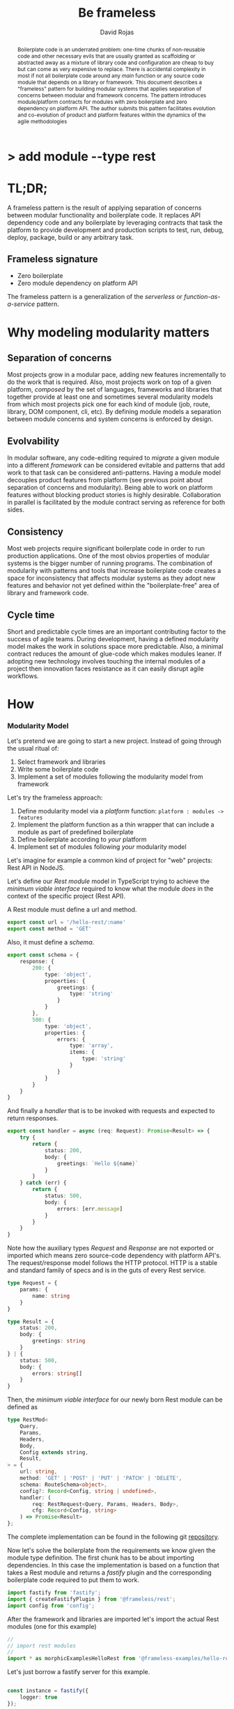 #+TITLE: Be frameless
#+AUTHOR: David Rojas
#+EMAIL: (concat "drojascamaggi" at-sign "gmail.com")

#+OPTIONS: toc:nil num:2 H:3 ^:nil pri:t title:nil
#+EXPORT_FILE_NAME: index
#+HTML_HEAD: <link rel="stylesheet" type="text/css" href="https://drojas.github.io/org-html-dracula/styles/org.css">
#+HTML_HEAD: <link rel="stylesheet" type="text/css" href="styles/org.css">

#+BEGIN_export html
<h1 class="title">
<span class="accent_">></span> add module --type rest<span class="inverse">&nbsp;</span>
</h1>
#+END_export

#+BEGIN_abstract
Boilerplate code is an underrated problem: one-time chunks of non-reusable code and other necessary evils that are usually
granted as scaffolding or abstracted away as a mixture of library code and configuration are cheap to buy but can come as very
expensive to replace. There is accidental complexity in most if not all boilerplate code around any /main/ function or any source
code module that depends on a library or framework. This document describes a "frameless" pattern for building modular systems
that applies separation of concerns between modular and framework concerns. The pattern introduces module/platform contracts for modules
with zero boilerplate and zero dependency on platform API. The author submits this pattern facilitates evolution and co-evolution of product
and platform features within the dynamics of the agile methodologies
#+END_abstract

#+TOC: headlines 2

* TL;DR;

A frameless pattern is the result of applying separation of concerns between modular functionality and boilerplate code.
It replaces API dependency code and any boilerplate by leveraging contracts that task the platform to provide development and
production scripts to test, run, debug, deploy, package, build or any arbitrary task.

** Frameless signature
   - Zero boilerplate
   - Zero module dependency on platform API

The frameless pattern is a generalization of the /serverless/ or /function-as-a-service/ pattern.

* Why modeling modularity matters
** Separation of concerns
   Most projects grow in a modular pace, adding new features incrementally to do the work that is required.
   Also, most projects work on top of a given platform, /composed/ by the set of languages, frameworks and libraries that together provide at least
   one and sometimes several modularity models from which most projects pick one for each kind of module (job, route, library, DOM component, cli, etc).
   By defining module models a separation between module concerns and system concerns is enforced by design.

** Evolvability
   In modular software, any code-editing required to /migrate/ a given module into a different /framework/ can be considered evitable
   and patterns that add work to that task can be considered anti-patterns.
   Having a module model decouples product features from platform (see previous point about separation of concerns and modularity). Being able to
   work on platform features without blocking product stories is highly desirable. Collaboration in parallel is facilitated by the module contract serving
   as reference for both sides.

** Consistency
   Most web projects require significant boilerplate code in order to run production applications. One of the most obvios properties 
   of modular systems is the bigger number of running programs. The combination of modularity with patterns and tools that increase
   boilerplate code creates a space for inconsistency that affects modular systems as they adopt new features and behavior not
   yet defined within the "boilerplate-free" area of library and framework code.

** Cycle time
   Short and predictable cycle times are an important contributing factor to the success of agile teams. During development, having a defined modularity model
   makes the work in solutions space more predictable. Also, a minimal contract reduces the amount of glue-code which makes modules leaner.
   If adopting new technology involves touching the internal modules of a project then innovation faces resistance as it can easily disrupt agile workflows.

* How
*** Modularity Model

    Let's pretend we are going to start a new project. Instead of going through the usual ritual of:

    1) Select framework and libraries
    2) Write some boilerplate code
    3) Implement a set of modules following the modularity model from framework

    Let's try the frameless approach:

    1) Define modularity model via a /platform/ function: ~platform : modules -> features~
    2) Implement the platform function as a thin wrapper that can include a module as part of predefined boilerplate
    3) Define boilerplate according to /your/ platform
    4) Implement set of modules following /your/ modularity model

    Let's imagine for example a common kind of project for "web" projects: Rest API in NodeJS.
    
    Let's define our /Rest module/ model in TypeScript trying to achieve the /minimum viable interface/
    required to know what the module /does/ in the context of the specific project (Rest API).
    
    A Rest module must define a url and method.
#+BEGIN_SRC typescript
  export const url = '/hello-rest/:name'
  export const method = 'GET'
#+END_SRC

    Also, it must define a /schema/.
#+BEGIN_SRC typescript
  export const schema = {
      response: {
          200: {
              type: 'object',
              properties: {
                  greetings: {
                      type: 'string'
                  }
              }
          },
          500: {
              type: 'object',
              properties: {
                  errors: {
                      type: 'array',
                      items: {
                          type: 'string'
                      }
                  }
              }
          }
      }
  }
#+END_SRC

    And finally a /handler/ that is to be invoked with requests and expected to return responses.

#+BEGIN_SRC typescript
  export const handler = async (req: Request): Promise<Result> => {
      try {
          return {
              status: 200,
              body: {
                  greetings: `Hello ${name}`
              }
          }
      } catch (err) {
          return {
              status: 500,
              body: {
                  errors: [err.message]
              }
          }
      }
  }
#+END_SRC

    Note how the auxiliary types /Request/ and /Response/ are not exported or imported which means
    zero source-code dependency with platform API's. The request/response model follows the HTTP
    protocol. HTTP is a stable and standard family of specs and is in the guts of every Rest service.

#+BEGIN_SRC typescript
  type Request = {
      params: {
          name: string
      }
  }

  type Result = {
      status: 200,
      body: {
          greetings: string
      }
  } | {
      status: 500,
      body: {
          errors: string[]
      }
  }
#+END_SRC

   Then, the /minimum viable interface/ for our newly born Rest module can be defined as
#+BEGIN_SRC typescript
  type RestMod<
      Query,
      Params,
      Headers,
      Body,
      Config extends string,
      Result,
  > = {
      url: string,
      method: 'GET' | 'POST' | 'PUT' | 'PATCH' | 'DELETE',
      schema: RouteSchema<object>,
      config?: Record<Config, string | undefined>,
      handler: (
          req: RestRequest<Query, Params, Headers, Body>,
          cfg: Record<Config, string>
      ) => Promise<Result>
  };
#+END_SRC

   The complete implementation can be found in the following git [[https://github.com/drojas/morphic/blob/master/modules/rest/lib/morphic-rest.ts][repository]].

   Now let's solve the boilerplate from the requirements we know given the module type definition. The first
   chunk has to be about importing dependencies. In this case the implementation is based on a function that
   takes a Rest module and returns a /fastify/ plugin and the corresponding boilerplate code required to put them
   to work.
   
#+BEGIN_SRC typescript
  import fastify from 'fastify';
  import { createFastifyPlugin } from '@frameless/rest';
  import config from 'config';

#+END_SRC

   After the framework and libraries are imported let's import the actual Rest modules (one for this example)

#+BEGIN_SRC typescript
  //
  // import rest modules
  //
  import * as morphicExamplesHelloRest from '@frameless-examples/hello-rest';
#+END_SRC

   Let's just borrow a fastify server for this example.

#+BEGIN_SRC typescript

  const instance = fastify({
      logger: true
  });

#+END_SRC

   Now we need to add the routes from all modules to the server.

#+BEGIN_SRC typescript
  //
  // add base plugins for initialization
  //

  //
  // add rest modules to the service
  //
  instance.register(createFastifyPlugin(morphicExamplesHelloRest, config));
#+END_SRC

   And let's finalize the boilerplate with the usual port configuration and server initialization.

#+BEGIN_SRC typescript
  const PORT = config.has('PORT')
      ? parseInt(config.get('PORT'), 10)
      : 0;

  instance.listen(PORT, (err: Error, address: string) => {
      if (err) {
          throw err;
      }
      instance.log.info(`server listening on ${address}`);
  });
#+END_SRC
   
   This pattern allows your to provide /features as a service/ implemented as a (platform) function of your modules.
   The platform can provide by proxy any framework or library-like functionality including configurations, dependencies, scripts, etc.
   This contributes to continuous improvement and agile goals because it means new developments on the platform can automatically be leveraged
   by individual modules and teams without having to make code changes to each module.

   Following, a couple of tech-oriented definitions for modularity from: https://en.wikipedia.org/wiki/Modularity
#+BEGIN_QUOTE
In modular programming, modularity refers to the compartmentalization and interrelation of the parts of a software package.\\

In software design, modularity refers to a logical partitioning of the "software design" that allows complex software to be manageable
for the purpose of implementation and maintenance. The logic of partitioning may be based on related functions, implementation
considerations, data links, or other criteria.
#+END_QUOTE

   One interesting aspect of the last definition is the idea the relationship between complexity and software being manageable is
   and worth paying close attention to and perhaps explore with "biomimicry lenses".

   Let's compare the previous definitions with a biological one from: https://en.wikipedia.org/wiki/Modularity_(biology)
#+BEGIN_QUOTE
Modularity refers to the ability of a system to organize discrete, individual units that can overall increase the efficiency of network
activity and, in a biological sense, facilitates selective forces upon the network. Modularity is observed in all model systems, and can
be studied at nearly every scale of biological organization, from molecular interactions all the way up to the whole organism.
#+END_QUOTE

   The ideas behind "to be manageable" from the tech-oriented definition and of "selective forces" from the biological one seem aligned with
   the "shortest path" mentality of both nature and the agile movement within the tech industry.

   Modular development pairs naturally with agile or any other paced or sprint oriented methodologies.

** TODO MVP: Basic module systems
   :PROPERTIES:
   :ID:       38b345b1-681b-4528-8b88-d73980e383e6
   :END:
***** DONE RPC
      CLOSED: [2019-11-17 Sun 19:47]
****** DONE hygen rpc-mod new --in examples --name hello-rpc
       CLOSED: [2019-11-17 Sun 19:43]
****** DONE hygen rpc-api new --in examples --name rpc-simple
       CLOSED: [2019-11-17 Sun 19:43]
***** DONE REST
      CLOSED: [2019-11-17 Sun 19:47]
****** DONE hygen rest-mod new --in examples --name hello-rest
       CLOSED: [2019-11-17 Sun 19:43]
****** DONE hygen rest-api new --in examples --name rest-simple
       CLOSED: [2019-11-17 Sun 19:43]
***** TODO Job
***** TODO Cronjob
***** TODO Worker (Queue consumer)
***** TODO Events producer
***** TODO Events consumer
***** TODO Database app example (MongoDB)
***** TODO Instrumentation
***** TODO Standarize: Bring your own framework
***** TODO Client codegen

** Vision for v1.0
   More systems and module models
***** TODO Frontend components
***** TODO ETL processes
***** TODO Stream processing
***** TODO Deployment codegen

* Wishlist
- HATEOAS
- GraphQL
- Auto partitioning
- NPM Tarball Functor as a Service
